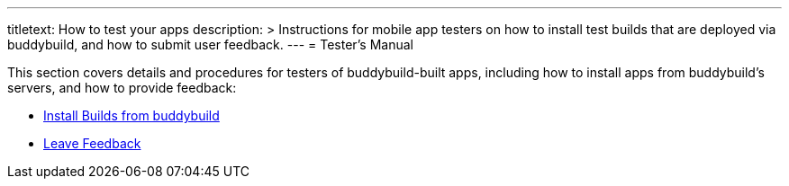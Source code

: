 ---
titletext: How to test your apps
description: >
  Instructions for mobile app testers on how to install test builds that
  are deployed via buddybuild, and how to submit user feedback.
---
= Tester's Manual

This section covers details and procedures for testers of
buddybuild-built apps, including how to install apps from buddybuild's
servers, and how to provide feedback:

- link:install_builds.adoc[Install Builds from buddybuild]

- link:leave_feedback.adoc[Leave Feedback]
